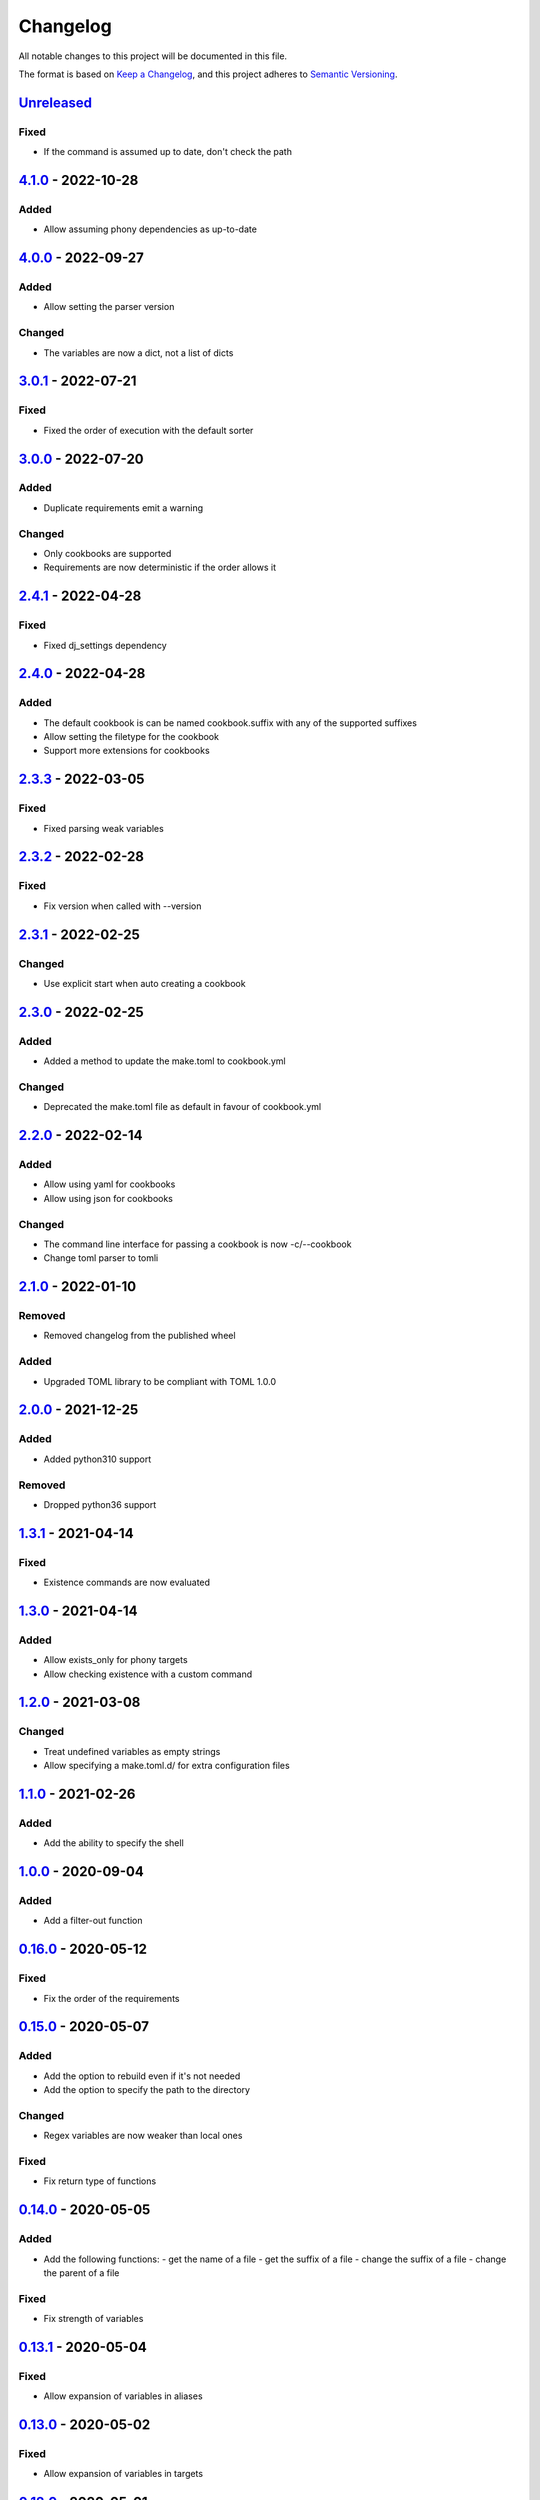 =========
Changelog
=========

All notable changes to this project will be documented in this file.

The format is based on `Keep a Changelog`_, and this project adheres to `Semantic Versioning`_.

`Unreleased`_
-------------

Fixed
^^^^^
* If the command is assumed up to date, don't check the path

`4.1.0`_ - 2022-10-28
---------------------

Added
^^^^^
* Allow assuming phony dependencies as up-to-date

`4.0.0`_ - 2022-09-27
---------------------

Added
^^^^^
* Allow setting the parser version

Changed
^^^^^^^
* The variables are now a dict, not a list of dicts

`3.0.1`_ - 2022-07-21
---------------------

Fixed
^^^^^
* Fixed the order of execution with the default sorter

`3.0.0`_ - 2022-07-20
---------------------

Added
^^^^^
* Duplicate requirements emit a warning

Changed
^^^^^^^
* Only cookbooks are supported
* Requirements are now deterministic if the order allows it

`2.4.1`_ - 2022-04-28
---------------------

Fixed
^^^^^
* Fixed dj_settings dependency

`2.4.0`_ - 2022-04-28
---------------------

Added
^^^^^
* The default cookbook is can be named cookbook.suffix with any of the supported suffixes
* Allow setting the filetype for the cookbook
* Support more extensions for cookbooks

`2.3.3`_ - 2022-03-05
---------------------

Fixed
^^^^^^^
* Fixed parsing weak variables

`2.3.2`_ - 2022-02-28
---------------------

Fixed
^^^^^^^
* Fix version when called with --version

`2.3.1`_ - 2022-02-25
---------------------

Changed
^^^^^^^
* Use explicit start when auto creating a cookbook

`2.3.0`_ - 2022-02-25
---------------------

Added
^^^^^
* Added a method to update the make.toml to cookbook.yml
Changed
^^^^^^^
* Deprecated the make.toml file as default in favour of cookbook.yml

`2.2.0`_ - 2022-02-14
---------------------

Added
^^^^^
* Allow using yaml for cookbooks
* Allow using json for cookbooks

Changed
^^^^^^^
* The command line interface for passing a cookbook is now -c/--cookbook
* Change toml parser to tomli

`2.1.0`_ - 2022-01-10
---------------------

Removed
^^^^^^^
* Removed changelog from the published wheel

Added
^^^^^
* Upgraded TOML library to be compliant with TOML 1.0.0

`2.0.0`_ - 2021-12-25
---------------------

Added
^^^^^
* Added python310 support

Removed
^^^^^^^
* Dropped python36 support

`1.3.1`_ - 2021-04-14
---------------------

Fixed
^^^^^
* Existence commands are now evaluated

`1.3.0`_ - 2021-04-14
---------------------

Added
^^^^^
* Allow exists_only for phony targets
* Allow checking existence with a custom command

`1.2.0`_ - 2021-03-08
---------------------

Changed
^^^^^^^
* Treat undefined variables as empty strings
* Allow specifying a make.toml.d/ for extra configuration files

`1.1.0`_ - 2021-02-26
---------------------

Added
^^^^^
* Add the ability to specify the shell

`1.0.0`_ - 2020-09-04
---------------------

Added
^^^^^
* Add a filter-out function

`0.16.0`_ - 2020-05-12
----------------------

Fixed
^^^^^
* Fix the order of the requirements

`0.15.0`_ - 2020-05-07
----------------------

Added
^^^^^
* Add the option to rebuild even if it's not needed
* Add the option to specify the path to the directory

Changed
^^^^^^^
* Regex variables are now weaker than local ones

Fixed
^^^^^
* Fix return type of functions

`0.14.0`_ - 2020-05-05
----------------------

Added
^^^^^
* Add the following functions:
  - get the name of a file
  - get the suffix of a file
  - change the suffix of a file
  - change the parent of a file

Fixed
^^^^^
* Fix strength of variables

`0.13.1`_ - 2020-05-04
----------------------

Fixed
^^^^^
* Allow expansion of variables in aliases

`0.13.0`_ - 2020-05-02
----------------------

Fixed
^^^^^
* Allow expansion of variables in targets

`0.12.0`_ - 2020-05-01
----------------------

Added
^^^^^
* Add function to get the name of a stem of a file
* Add function to get the parent directory of a file
* Existence of files, stem, and parent functions now can operate on a list

`0.11.0`_ - 2020-03-26
----------------------

Added
^^^^^
* Add function to merge lists together

Fixed
^^^^^
* Fix if-clause

`0.10.1`_ - 2020-03-26
----------------------

Fixed
^^^^^
* Fix issue with conflicting absolute and relative requirement names

`0.10.0`_ - 2020-03-23
----------------------

Added
^^^^^
* Add two more verbosity levels

Fixed
^^^^^
* Fix the issue that was preventing regex file targets

`0.9.3`_ - 2020-03-20
---------------------

Fixed
^^^^^
* Fix bug with multiple targets for the same regex

`0.9.1`_ - 2020-03-19
---------------------

Added
^^^^^
* Allow substituting a list of strings

`0.9.0`_ - 2020-03-18
---------------------

Fixed
^^^^^
* Fix bug when a variable evaluates to a list

Added
^^^^^
* Allow increasing verbosity
* Variables are evaluated literally unless a ``:`` is after them
* Add the following functions:
  - sort an array
  - wildcard expansion
  - ternary if
  - existence of a file
  - get the working directory
  - replace parts of a string


`0.8.0`_ - 2020-03-09
---------------------

Added
^^^^^
* Allow adding variables by passing the -x/--variable argument

Changed
^^^^^^^
* Environment variables are now the weakest variables
* A variable can now become weaker, not stronger

`0.7.0`_ - 2020-03-05
---------------------

Changed
^^^^^^^
* Fix toml parsing issues

`0.6.1`_ - 2020-02-25
---------------------

Fixed
^^^^^
* Fix working directory for running commands

`0.6.0`_ - 2020-02-25
---------------------

Added
^^^^^
* Add ${.target} and ${.requirements} as implicit variables
* Allow aliases for targets

Changed
^^^^^^^
* Allow only [a-zA-Z0-9\_.] for variable names

Fixed
^^^^^
* Fix crashing bug when having lists or dicts as variable values
* Fix crashing bug when specifying recursive targets

`0.5.0`_ - 2020-02-20
---------------------

Added
^^^^^
* Allow lists and dicts for string replacement
* Allow regex targets

`0.4.0`_ - 2020-02-12
---------------------

Added
^^^^^
* Allow specifying requirements

Changed
^^^^^^^
* Build only if something has actually changed

`0.3.0`_ - 2020-02-05
---------------------

Added
^^^^^
* Allow specifying a different makefile
* ``all`` is now the default target

Changed
^^^^^^^
* Allow only one target for yamk
* Change the order of variables
* Commands are echoed and failures are allowed only if the respective setting is enabled

`0.2.0`_ - 2020-02-03
---------------------

Added
^^^^^
* Create yam alias for yamk
* Allow using variables for strings of text

`0.1.1`_ - 2020-01-31
---------------------

Added
^^^^^
* Allow processing of phony recipes with no requirements

`0.1.0`_ - 2020-01-30
---------------------

Added
^^^^^
* Add the yamk command as a placeholder
* Initial project structure


.. _`unreleased`: https://github.com/spapanik/yamk/compare/v4.1.0...main
.. _`4.1.0`: https://github.com/spapanik/yamk/compare/v4.0.0...v4.1.0
.. _`4.0.0`: https://github.com/spapanik/yamk/compare/v3.0.1...v4.0.0
.. _`3.0.1`: https://github.com/spapanik/yamk/compare/v3.0.0...v3.0.1
.. _`3.0.0`: https://github.com/spapanik/yamk/compare/v2.4.1...v3.0.0
.. _`2.4.1`: https://github.com/spapanik/yamk/compare/v2.4.0...v2.4.1
.. _`2.4.0`: https://github.com/spapanik/yamk/compare/v2.3.3...v2.4.0
.. _`2.3.3`: https://github.com/spapanik/yamk/compare/v2.3.2...v2.3.3
.. _`2.3.2`: https://github.com/spapanik/yamk/compare/v2.3.1...v2.3.2
.. _`2.3.1`: https://github.com/spapanik/yamk/compare/v2.3.0...v2.3.1
.. _`2.3.0`: https://github.com/spapanik/yamk/compare/v2.2.0...v2.3.0
.. _`2.2.0`: https://github.com/spapanik/yamk/compare/v2.1.0...v2.2.0
.. _`2.1.0`: https://github.com/spapanik/yamk/compare/v2.0.0...v2.1.0
.. _`2.0.0`: https://github.com/spapanik/yamk/compare/v1.3.0...v2.0.0
.. _`1.3.1`: https://github.com/spapanik/yamk/compare/v1.3.0...v1.3.1
.. _`1.3.0`: https://github.com/spapanik/yamk/compare/v1.3.0...v1.3.0
.. _`1.2.0`: https://github.com/spapanik/yamk/compare/v1.1.0...v1.2.0
.. _`1.1.0`: https://github.com/spapanik/yamk/compare/v1.0.0...v1.1.0
.. _`1.0.0`: https://github.com/spapanik/yamk/compare/v0.16.0...v1.0.0
.. _`0.16.0`: https://github.com/spapanik/yamk/compare/v0.15.0...v0.16.0
.. _`0.15.0`: https://github.com/spapanik/yamk/compare/v0.14.0...v0.15.0
.. _`0.14.0`: https://github.com/spapanik/yamk/compare/v0.13.1...v0.14.0
.. _`0.13.1`: https://github.com/spapanik/yamk/compare/v0.13.0...v0.13.1
.. _`0.13.0`: https://github.com/spapanik/yamk/compare/v0.12.0...v0.13.0
.. _`0.12.0`: https://github.com/spapanik/yamk/compare/v0.11.0...v0.12.0
.. _`0.11.0`: https://github.com/spapanik/yamk/compare/v0.10.1...v0.11.0
.. _`0.10.1`: https://github.com/spapanik/yamk/compare/v0.10.0...v0.10.1
.. _`0.10.0`: https://github.com/spapanik/yamk/compare/v0.9.3...v0.10.0
.. _`0.9.3`: https://github.com/spapanik/yamk/compare/v0.9.1...v0.9.3
.. _`0.9.1`: https://github.com/spapanik/yamk/compare/v0.9.0...v0.9.1
.. _`0.9.0`: https://github.com/spapanik/yamk/compare/v0.8.0...v0.9.0
.. _`0.8.0`: https://github.com/spapanik/yamk/compare/v0.7.0...v0.8.0
.. _`0.7.0`: https://github.com/spapanik/yamk/compare/v0.6.1...v0.7.0
.. _`0.6.1`: https://github.com/spapanik/yamk/compare/v0.6.0...v0.6.1
.. _`0.6.0`: https://github.com/spapanik/yamk/compare/v0.5.0...v0.6.0
.. _`0.5.0`: https://github.com/spapanik/yamk/compare/v0.4.0...v0.5.0
.. _`0.4.0`: https://github.com/spapanik/yamk/compare/v0.3.0...v0.4.0
.. _`0.3.0`: https://github.com/spapanik/yamk/compare/v0.2.0...v0.3.0
.. _`0.2.0`: https://github.com/spapanik/yamk/compare/v0.1.1...v0.2.0
.. _`0.1.1`: https://github.com/spapanik/yamk/compare/v0.1.0...v0.1.1
.. _`0.1.0`: https://github.com/spapanik/yamk/releases/tag/v0.1.0

.. _`Keep a Changelog`: https://keepachangelog.com/en/1.0.0/
.. _`Semantic Versioning`: https://semver.org/spec/v2.0.0.html
